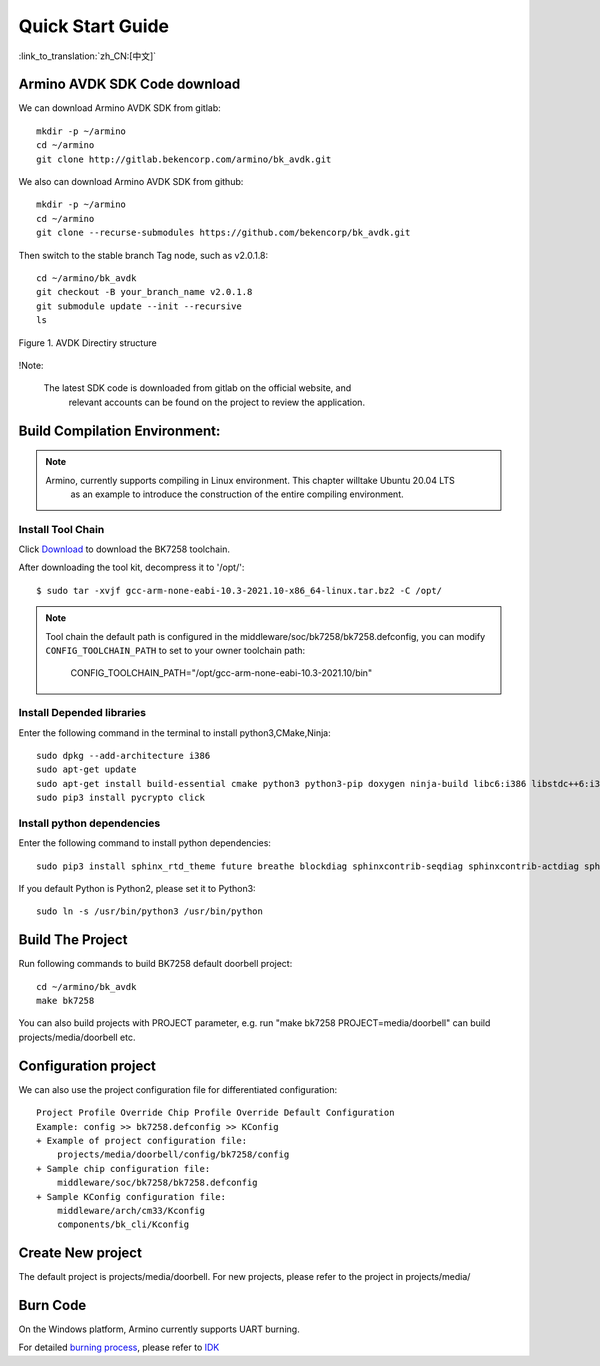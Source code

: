 Quick Start Guide
==============================================

:link_to_translation:`zh_CN:[中文]`



Armino AVDK SDK Code download
--------------------------------------------------------------------

We can download Armino AVDK SDK from gitlab::

    mkdir -p ~/armino
    cd ~/armino
    git clone http://gitlab.bekencorp.com/armino/bk_avdk.git
	

We also can download Armino AVDK SDK from github::

	mkdir -p ~/armino
	cd ~/armino
	git clone --recurse-submodules https://github.com/bekencorp/bk_avdk.git 
	

Then switch to the stable branch Tag node, such as v2.0.1.8::

    cd ~/armino/bk_avdk
    git checkout -B your_branch_name v2.0.1.8
    git submodule update --init --recursive
    ls
    
.. figure:: ../../_static/bk_avdk_dir_1.png
    :align: center
    :alt: advk dir
    :figclass: align-center

    Figure 1. AVDK Directiry structure

!Note:

    The latest SDK code is downloaded from gitlab on the official website, and
	relevant accounts can be found on the project to review the application.


Build Compilation Environment:
--------------------------------------------------------------------

.. note::

    Armino, currently supports compiling in Linux environment. This chapter willtake Ubuntu 20.04 LTS
	as an example to introduce the construction of the entire compiling environment.
    

Install Tool Chain
*************************************

Click `Download <https://dl.bekencorp.com/tools/toolchain/arm/gcc-arm-none-eabi-10.3-2021.10-x86_64-linux.tar.bz2>`_ to download the BK7258 toolchain.

After downloading the tool kit, decompress it to '/opt/'::

    $ sudo tar -xvjf gcc-arm-none-eabi-10.3-2021.10-x86_64-linux.tar.bz2 -C /opt/


.. note::

    Tool chain the default path is configured in the middleware/soc/bk7258/bk7258.defconfig, you can modify ``CONFIG_TOOLCHAIN_PATH`` to set to your owner toolchain path:

        CONFIG_TOOLCHAIN_PATH="/opt/gcc-arm-none-eabi-10.3-2021.10/bin"


Install Depended libraries
*************************************

Enter the following command in the terminal to install python3,CMake,Ninja::

    sudo dpkg --add-architecture i386
    sudo apt-get update
    sudo apt-get install build-essential cmake python3 python3-pip doxygen ninja-build libc6:i386 libstdc++6:i386 libncurses5-dev lib32z1 -y
    sudo pip3 install pycrypto click

Install python dependencies
*************************************

Enter the following command to install python dependencies::

    sudo pip3 install sphinx_rtd_theme future breathe blockdiag sphinxcontrib-seqdiag sphinxcontrib-actdiag sphinxcontrib-nwdiag sphinxcontrib.blockdiag


If you default Python is Python2, please set it to Python3::

    sudo ln -s /usr/bin/python3 /usr/bin/python


Build The Project
------------------------------------

Run following commands to build BK7258 default doorbell project::

    cd ~/armino/bk_avdk
    make bk7258


You can also build projects with PROJECT parameter, e.g. run "make bk7258 PROJECT=media/doorbell" 
can build projects/media/doorbell etc.

Configuration project
------------------------------------

We can also use the project configuration file for differentiated configuration::

    Project Profile Override Chip Profile Override Default Configuration
    Example: config >> bk7258.defconfig >> KConfig
    + Example of project configuration file:
        projects/media/doorbell/config/bk7258/config
    + Sample chip configuration file:
        middleware/soc/bk7258/bk7258.defconfig
    + Sample KConfig configuration file:
        middleware/arch/cm33/Kconfig
        components/bk_cli/Kconfig


Create New project
------------------------------------

The default project is projects/media/doorbell. For new projects, please refer to the project in projects/media/


Burn Code
------------------------------------

On the Windows platform, Armino currently supports UART burning.

For detailed `burning process <https://docs.bekencorp.com/arminodoc/bk_idk/bk7258/en/v2.0.1/get-started/index.html>`_, please refer to `IDK <https://docs.bekencorp.com/arminodoc/bk_idk/bk7258/en/v2.0.1/index.html>`_
